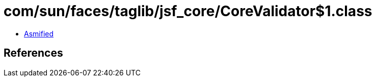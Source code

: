 = com/sun/faces/taglib/jsf_core/CoreValidator$1.class

 - link:CoreValidator$1-asmified.java[Asmified]

== References

